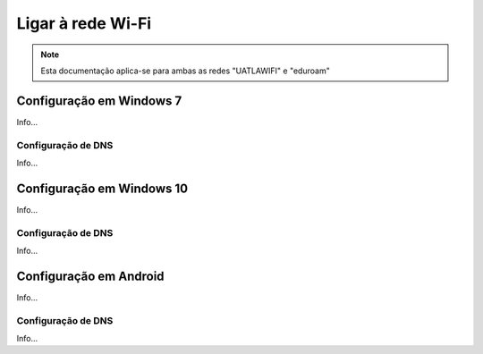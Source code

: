 #########################
Ligar à rede Wi-Fi
#########################

.. note::
	Esta documentação aplica-se para ambas as redes "UATLAWIFI" e "eduroam"

*********************************
Configuração em Windows 7
*********************************
Info...

=========================
Configuração de DNS
=========================
Info...

*********************************
Configuração em Windows 10
*********************************
Info...

=========================
Configuração de DNS
=========================
Info...

*********************************
Configuração em Android
*********************************
Info...

=========================
Configuração de DNS
=========================
Info...
